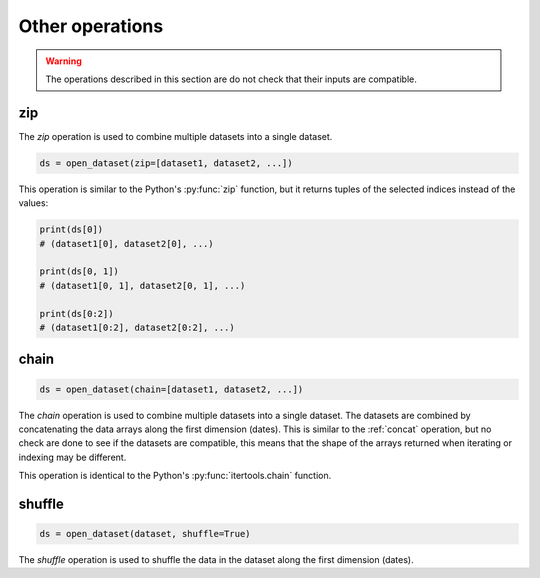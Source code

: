 .. _selecting-other:

##################
 Other operations
##################

.. warning::

   The operations described in this section are do not check that their
   inputs are compatible.

*****
 zip
*****

The `zip` operation is used to combine multiple datasets into a single
dataset.

.. code:: python

   ds = open_dataset(zip=[dataset1, dataset2, ...])

This operation is similar to the Python's :py:func:`zip` function, but
it returns tuples of the selected indices instead of the values:

.. code:: python

   print(ds[0])
   # (dataset1[0], dataset2[0], ...)

   print(ds[0, 1])
   # (dataset1[0, 1], dataset2[0, 1], ...)

   print(ds[0:2])
   # (dataset1[0:2], dataset2[0:2], ...)

*******
 chain
*******

.. code:: python

   ds = open_dataset(chain=[dataset1, dataset2, ...])

The `chain` operation is used to combine multiple datasets into a single
dataset. The datasets are combined by concatenating the data arrays
along the first dimension (dates). This is similar to the :ref:`concat`
operation, but no check are done to see if the datasets are compatible,
this means that the shape of the arrays returned when iterating or
indexing may be different.

This operation is identical to the Python's :py:func:`itertools.chain`
function.

*********
 shuffle
*********

.. code:: python

   ds = open_dataset(dataset, shuffle=True)

The `shuffle` operation is used to shuffle the data in the dataset along
the first dimension (dates).
